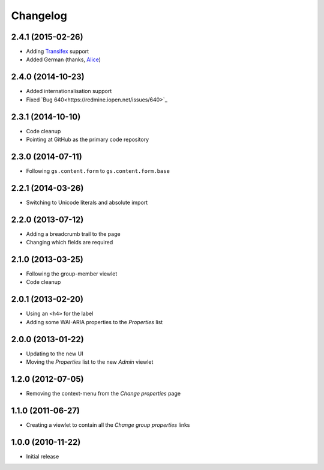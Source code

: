 Changelog
=========

2.4.1 (2015-02-26)
------------------

* Adding Transifex_ support
* Added German (thanks, Alice_)

.. _Transifex:
   https://www.transifex.com/projects/p/gs-group-properties/
.. _Alice: http://groupserver.org/p/alice

2.4.0 (2014-10-23)
------------------

* Added internationalisation support
* Fixed `Bug 640<https://redmine.iopen.net/issues/640>`_

2.3.1 (2014-10-10)
------------------

* Code cleanup
* Pointing at GitHub as the primary code repository

2.3.0 (2014-07-11)
------------------

* Following ``gs.content.form`` to ``gs.content.form.base``

2.2.1 (2014-03-26)
------------------

* Switching to Unicode literals and absolute import

2.2.0 (2013-07-12)
------------------

* Adding a breadcrumb trail to the page
* Changing which fields are required

2.1.0 (2013-03-25)
------------------

* Following the group-member viewlet
* Code cleanup

2.0.1 (2013-02-20)
------------------

* Using an ``<h4>`` for the label
* Adding some WAI-ARIA properties to the *Properties* list

2.0.0 (2013-01-22)
------------------

* Updating to the new UI
* Moving the *Properties* list to the new *Admin* viewlet

1.2.0 (2012-07-05)
------------------

* Removing the context-menu from the *Change properties* page

1.1.0 (2011-06-27)
------------------

* Creating a viewlet to contain all the *Change group properties*
  links

1.0.0 (2010-11-22)
------------------

* Initial release

..  LocalWords:  Changelog Transifex
